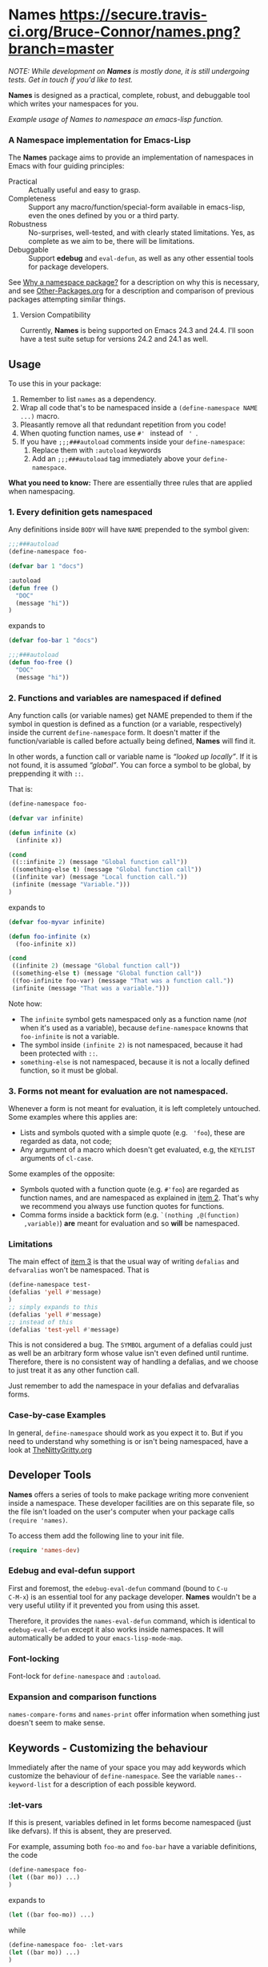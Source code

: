 #+OPTIONS: toc:nil num:nil

* Names [[https://secure.travis-ci.org/Bruce-Connor/names.png?branch=master]]

/NOTE: While development on *Names* is mostly done, it is still undergoing tests. Get in touch if you'd like to test./

*Names* is designed as a practical, complete, robust, and debuggable
tool which writes your namespaces for you.

[[file:package-example.png]]
/Example usage of Names to namespace an emacs-lisp function./
*** A Namespace implementation for Emacs-Lisp

The *Names* package aims to provide an implementation of
namespaces in Emacs with four guiding principles:

- Practical :: Actually useful and easy to grasp.
- Completeness :: Support any macro/function/special-form available in
                  emacs-lisp, even the ones defined by you or a third
                  party.
- Robustness :: No-surprises, well-tested, and with clearly stated
            limitations. Yes, as complete as we aim to be,
            there will be limitations.
- Debuggable :: Support *edebug* and =eval-defun=, as well as any
                other essential tools for package developers.

See [[https://github.com/Bruce-Connor/spaces#why-a-namespace-package][Why a namespace package?]] for a description on why this is
necessary, and see [[https://github.com/Bruce-Connor/emacs-lisp-namespaces/blob/master/Other-Packages.org][Other-Packages.org]] for a description and comparison
of previous packages attempting similar things.

**** Version Compatibility
Currently, *Names* is being supported on Emacs 24.3 and 24.4. I'll
soon have a test suite setup for versions 24.2 and 24.1 as well.

** Usage

To use this in your package:

1. Remember to list =names= as a dependency.
2. Wrap all code that's to be namespaced inside a =(define-namespace NAME ...)= macro.
3. Pleasantly remove all that redundant repetition from you code!
4. When quoting function names, use =#' = instead of = ' =.
5. If you have =;;;###autoload= comments inside your =define-namespace=:
   1. Replace them with =:autoload= keywords
   2. Add an =;;;###autoload= tag immediately above your =define-namespace=.

*What you need to know:* There are essentially three rules that are
applied when namespacing.
*** 1. Every definition gets namespaced
Any definitions inside =BODY= will have =NAME= prepended to the
symbol given:
#+begin_src emacs-lisp
;;;###autoload
(define-namespace foo-

(defvar bar 1 "docs")

:autoload
(defun free ()
  "DOC"
  (message "hi"))
)
#+end_src
expands to
#+begin_src emacs-lisp
(defvar foo-bar 1 "docs")

;;;###autoload
(defun foo-free ()
  "DOC"
  (message "hi"))
#+end_src

*** 2. Functions and variables are namespaced if defined
Any function calls (or variable names) get NAME prepended to them if
the symbol in question is defined as a function (or a variable,
respectively) inside the current =define-namespace= form. It doesn't
matter if the function/variable is called before actually being
defined, *Names* will find it.

In other words, a function call or variable name is /“looked up
locally”/. If it is not found, it is assumed /“global”/. You can force
a symbol to be global, by preppending it with =::=.

That is:
#+begin_src emacs-lisp
(define-namespace foo-

(defvar var infinite)

(defun infinite (x)
  (infinite x))

(cond
 ((::infinite 2) (message "Global function call"))
 ((something-else t) (message "Global function call"))
 ((infinite var) (message "Local function call."))
 (infinite (message "Variable.")))
)
#+end_src
expands to
#+begin_src emacs-lisp
(defvar foo-myvar infinite)

(defun foo-infinite (x)
  (foo-infinite x))

(cond
 ((infinite 2) (message "Global function call"))
 ((something-else t) (message "Global function call"))
 ((foo-infinite foo-var) (message "That was a function call."))
 (infinite (message "That was a variable.")))
#+end_src

Note how:
- The =infinite= symbol gets namespaced only as a function name (/not/
  when it's used as a variable), because =define-namespace= knowns
  that =foo-infinite= is not a variable.
- The symbol inside =(infinite 2)= is not namespaced, because it had
  been protected with =::=.
- =something-else= is not namespaced, because it is not a locally
  defined function, so it must be global.

*** 3. Forms not meant for evaluation are not namespaced.
Whenever a form is not meant for evaluation, it is left completely
untouched. Some examples where this applies are:
- Lists and symbols quoted with a simple quote (e.g. = 'foo=), these are regarded as data, not code;
- Any argument of a macro which doesn't get evaluated, e.g, the =KEYLIST= arguments of =cl-case=.

Some examples of the opposite:
- Symbols quoted with a function quote (e.g. =#'foo=) are regarded as
  function names, and are namespaced as explained in [[#2-functions-and-variables-are-namespaced-if-defined][item 2]]. That's
  why we recommend you always use function quotes for functions.
- Comma forms inside a backtick form (e.g. =`(nothing ,@(function)
  ,variable)=) *are* meant for evaluation and so *will* be namespaced.

*** Limitations

The main effect of [[#3-forms-not-meant-for-evaluation-are-not-namespaced][item 3]] is that the usual way of writing
=defalias= and =defvaralias= won't be namespaced. That is 
#+begin_src emacs-lisp
(define-namespace test-
(defalias 'yell #'message)
)
;; simply expands to this
(defalias 'yell #'message)
;; instead of this
(defalias 'test-yell #'message)
#+end_src

This is not considered a bug. The =SYMBOL= argument of a defalias
could just as well be an arbitrary form whose value isn't even defined
until runtime. Therefore, there is no consistent way of handling a
defalias, and we choose to just treat it as any other function call. 

Just remember to add the namespace in your defalias and defvaralias forms.

*** Case-by-case Examples
In general, =define-namespace= should work as you expect it to. But if you
need to understand why something is or isn't being namespaced, have a
look at [[https://github.com/Bruce-Connor/emacs-lisp-namespaces/blob/master/TheNittyGritty.org][TheNittyGritty.org]]

** Developer Tools
*Names* offers a series of tools to make package writing more
convenient inside a namespace. These developer facilities are on this
separate file, so the file isn't loaded on the user's computer when
your package calls =(require 'names)=.

To access them add the following line to your init file.
#+begin_src emacs-lisp
(require 'names-dev)
#+end_src

*** Edebug and eval-defun support

First and foremost, the =edebug-eval-defun= command (bound to =C-u
C-M-x=) is an essential tool for any package developer. *Names*
wouldn't be a very useful utility if it prevented you from using this
asset. 

Therefore, it provides the =names-eval-defun= command, which is
identical to =edebug-eval-defun= except it also works inside
namespaces. It will automatically be added to your
=emacs-lisp-mode-map=.

*** Font-locking 
Font-lock for =define-namespace= and =:autoload=.

*** Expansion and comparison functions
=names-compare-forms= and =names-print= offer information when
something just doesn't seem to make sense.

** Keywords - Customizing the behaviour
Immediately after the name of your space you may add keywords which
customize the behaviour of =define-namespace=. See the variable
=names--keyword-list= for a description of each possible keyword.

*** :let-vars 
If this is present, variables defined in let forms become namespaced
(just like defvars). If this is absent, they are preserved.

For example, assuming both =foo-mo= and =foo-bar= have a variable
definitions, the code
#+begin_src emacs-lisp
(define-namespace foo-
(let ((bar mo)) ...)
)
#+end_src
expands to
#+begin_src emacs-lisp
(let ((bar foo-mo)) ...)
#+end_src
while
#+begin_src emacs-lisp
(define-namespace foo- :let-vars
(let ((bar mo)) ...)
)
#+end_src
expands to
#+begin_src emacs-lisp
(let ((foo-bar foo-mo)) ...)
#+end_src

** Why a namespace package?
Plain and simple: Emacs doesn't have namespaces, and it needs them.

Nic Ferrier has a [[http://nic.ferrier.me.uk/blog/2013_06/adding-namespaces-to-elisp][great essay on the subject]]. Note that
*Names* is very different from the solution he proposes, but it does
solve the problem he had with other alternatives which left the
debugger unusable.

Emacs takes the approach of prefixing every symbol name with the name
of the package. This successfully avoids name clashes between
packages, but it quickly leads to code that's repetitive and annoying
to write. Below is an example from =package.el=, the word "/package/"
is repeated 7 times in a 10-line function.

*Names* doesn't change this overall approach. It adheres to Emacs
standards and is completely invisible to the end-user. *Names* simply
gives /you/ (the developer) a convenient way of writing code that
adheres to this standard.

[[file:package-example.png]]
/Example usage of Names to namespace an emacs-lisp function./

- At runtime, the right-hand-side will create the same definitions as the left-hand-side.
- At compilation, it will create the exact same compiled file (with no left-over reference to =names.el= functions).

*** Tested On:
*Names* is still in testing phase. If you're interested, try using it
with one of your packages and [[https://github.com/Bruce-Connor/names/issues][let me know how it goes]]. Below are the
packages which I've tested it on.

**** elnode
- *Number of ert tests passed:* Same as before namespacing (62).
- *Reduction in code size:* Approx. 2000 characters.
**** s.el
- *Number of ert tests passed:* All.
- *Reduction in code size:* Approx. 1000 characters (8%). 
1000 characters is a lot when you consider /s.el/ has the second
shortest namespace possible, =s-=.
**** dash.el
- *Number of ert tests passed:* Same as before namespacing (104).
